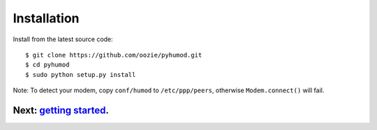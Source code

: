 Installation
============

Install from the latest source code::

    $ git clone https://github.com/oozie/pyhumod.git
    $ cd pyhumod
    $ sudo python setup.py install
 
Note: To detect your modem, copy ``conf/humod`` to ``/etc/ppp/peers``, 
otherwise ``Modem.connect()`` will fail.

Next: `getting started <docs/GettingStarted.rst>`_.
------------------
